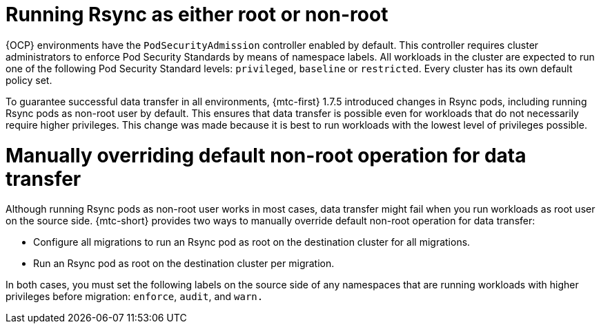 // Module included in the following assemblies:
//
// migration_toolkit_for_containers/mtc-direct-migration-requirements.adoc

:_mod-docs-content-type: CONCEPT
[id="ocp-running-rsync-root-or-non-root_{context}"]
= Running Rsync as either root or non-root

{OCP} environments have the `PodSecurityAdmission` controller enabled by default. This controller requires cluster administrators to enforce Pod Security Standards by means of namespace labels. All workloads in the cluster are expected to run one of the following Pod Security Standard levels: `privileged`, `baseline` or `restricted`. Every cluster has its own default policy set.

To guarantee successful data transfer in all environments, {mtc-first} 1.7.5 introduced changes in Rsync pods, including running Rsync pods as non-root user by default. This ensures that data transfer is possible even for workloads that do not necessarily require higher privileges. This change was made because it is best to run workloads with the lowest level of privileges possible.

[id="manually-overriding-default-nonroot-operation_{context}"]
= Manually overriding default non-root operation for data transfer

Although running Rsync pods as non-root user works in most cases, data transfer might fail when you run workloads as root user on the source side. {mtc-short} provides two ways to manually override default non-root operation for data transfer:

* Configure all migrations to run an Rsync pod as root on the destination cluster for all migrations.
* Run an Rsync pod as root on the destination cluster per migration.

In both cases, you must set the following labels on the source side of any namespaces that are running workloads with higher privileges before migration: `enforce`, `audit`, and `warn.`

